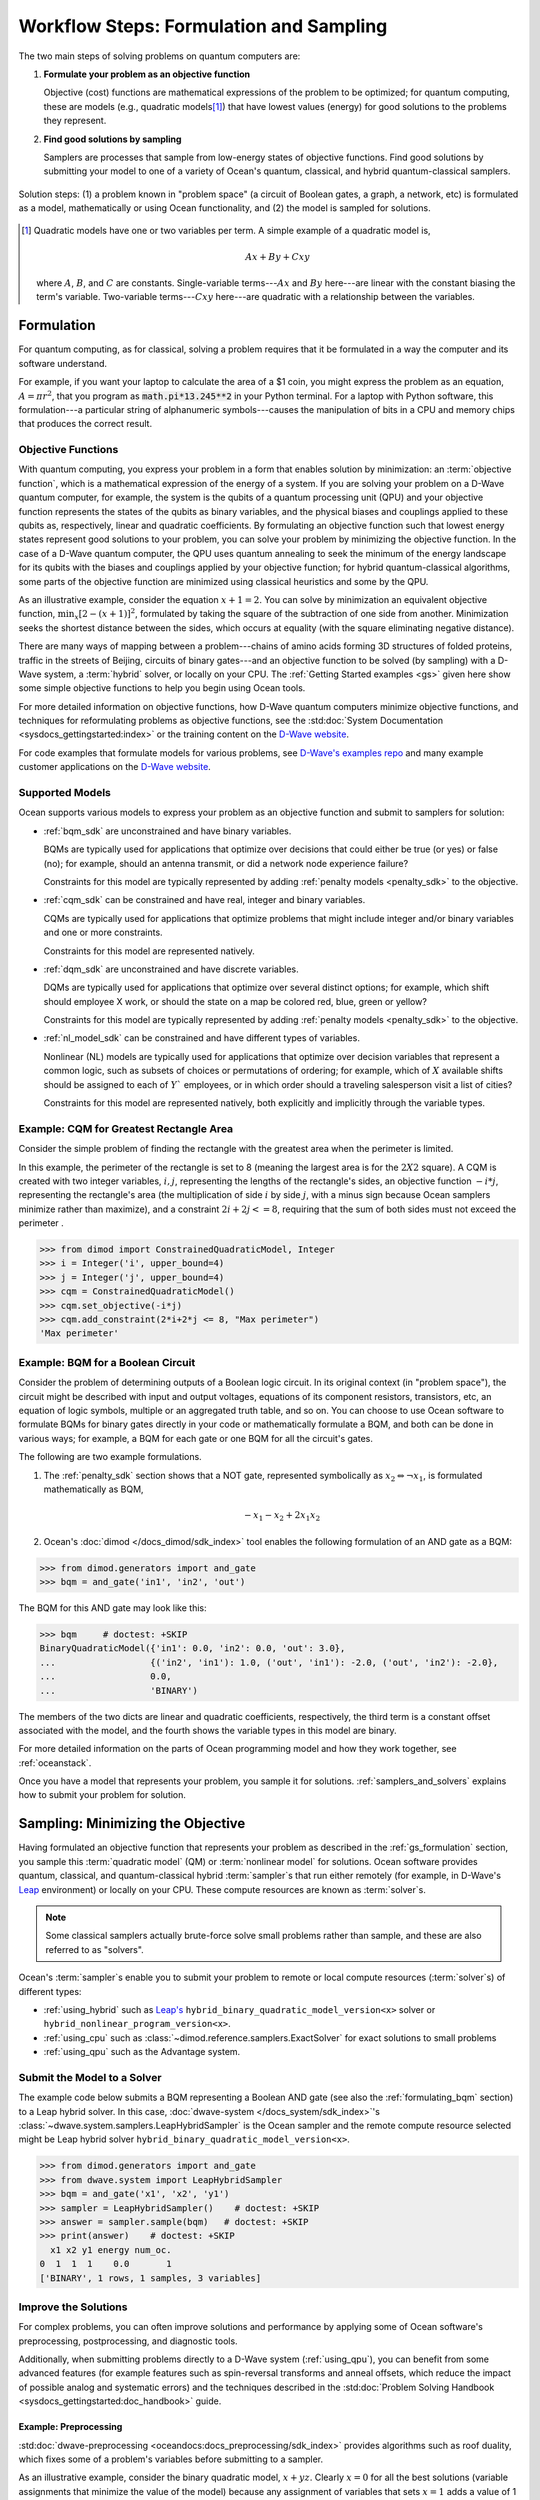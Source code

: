 .. _ocean_workflow:

========================================
Workflow Steps: Formulation and Sampling
========================================

The two main steps of solving problems on quantum computers are:

1. **Formulate your problem as an objective function**

   Objective (cost) functions are mathematical expressions of the problem to be
   optimized; for quantum computing, these are models (e.g., quadratic models\ [#]_\ ) 
   that have lowest values (energy) for good solutions to the problems they represent.

2. **Find good solutions by sampling**

   Samplers are processes that sample from low-energy states of objective functions.
   Find good solutions by submitting your model to one of a variety of
   Ocean's quantum, classical, and hybrid quantum-classical samplers.

.. figure:: ../_images/SolutionOverview.svg
   :name: SolutionOverview
   :alt: image
   :align: center
   :width: 100%

   Solution steps: (1) a problem known in "problem space" (a circuit of Boolean gates, a graph, a network, etc) is formulated as a model, mathematically or using Ocean functionality, and (2) the model is sampled for solutions.

.. [#]
  Quadratic models have one or two variables per term. A simple example of a
  quadratic model is,

  .. math::

      Ax + By + Cxy

  where :math:`A`, :math:`B`, and :math:`C` are constants. Single-variable
  terms---:math:`Ax` and :math:`By` here---are linear with the constant biasing
  the term's variable. Two-variable terms---:math:`Cxy` here---are quadratic with
  a relationship between the variables.

Formulation
===========

For quantum computing, as for classical, solving a problem requires that it
be formulated in a way the computer and its software understand.

For example, if you want your laptop to calculate the area of a $1 coin, you might
express the problem as an equation, :math:`A=\pi r^2`, that you program as
:code:`math.pi*13.245**2` in your Python terminal. For a laptop with Python software,
this formulation---a particular string of alphanumeric symbols---causes the manipulation
of bits in a CPU and memory chips that produces the correct result.

.. _gs_objectives:

Objective Functions
-------------------

With quantum computing, you express your problem in a form that enables solution by
minimization: an :term:`objective function`, which is a mathematical expression of the
energy of a system. If you are solving your problem on a D-Wave quantum computer,
for example, the system is the qubits of a quantum processing unit (QPU) and your
objective function represents the states of the qubits as binary variables, and
the physical biases and couplings applied to these qubits as, respectively, linear
and quadratic coefficients. By formulating an objective function such that lowest
energy states represent good solutions to your problem, you can solve your problem
by minimizing the objective function. In the case of a D-Wave quantum computer,
the QPU uses quantum annealing to seek the minimum of the energy landscape for
its qubits with the biases and couplings applied by your objective function; for
hybrid quantum-classical algorithms, some parts of the objective function are
minimized using classical heuristics and some by the QPU.

As an illustrative example, consider the equation :math:`x+1=2`. You can solve
by minimization an equivalent objective function, :math:`\min_x[2-(x+1)]^2`,
formulated by taking the square of the subtraction of one side from another.
Minimization seeks the shortest distance between the sides, which occurs at
equality (with the square eliminating negative distance).

There are many ways of mapping between a problem---chains of amino acids
forming 3D structures of folded proteins, traffic in the streets of Beijing,
circuits of binary gates---and an objective function to be solved (by sampling)
with a D-Wave system, a :term:`hybrid` solver, or locally on your CPU.
The :ref:`Getting Started examples <gs>` given here show some simple
objective functions to help you begin using Ocean tools.

For more detailed information on objective functions, how D-Wave quantum computers
minimize objective functions, and techniques for reformulating problems as
objective functions, see the
:std:doc:`System Documentation <sysdocs_gettingstarted:index>` or the training
content on the `D-Wave website <https://www.dwavesys.com/>`_.

For code examples that formulate models for various problems, see
`D-Wave's examples repo <https://github.com/dwave-examples>`_  and many example
customer applications on the `D-Wave website <https://www.dwavesys.com/>`_.

Supported Models
----------------

Ocean supports various models to express your problem as an objective function
and submit to samplers for solution:

* :ref:`bqm_sdk` are unconstrained and have binary variables.

  BQMs are typically used for applications that optimize over decisions that could
  either be true (or yes) or false (no); for example, should an antenna transmit,
  or did a network node experience failure?

  Constraints for this model are typically represented by adding
  :ref:`penalty models <penalty_sdk>` to the objective.

* :ref:`cqm_sdk` can be constrained and have real, integer and binary variables.

  CQMs are typically used for applications that optimize problems that might
  include integer and/or binary variables and one or more constraints.

  Constraints for this model are represented natively.

* :ref:`dqm_sdk` are unconstrained and have discrete variables.

  DQMs are typically used for applications that optimize over several distinct
  options; for example, which shift should employee X work, or should the state
  on a map be colored red, blue, green or yellow?

  Constraints for this model are typically represented by adding
  :ref:`penalty models <penalty_sdk>` to the objective.

* :ref:`nl_model_sdk` can be constrained and have different types of variables.

  Nonlinear (NL) models are typically used for applications that optimize over 
  decision variables that represent a common logic, such as subsets of choices 
  or permutations of ordering; for example, which of :math:`X` available shifts 
  should be assigned to each of :math:`Y`` employees, or in which order should 
  a traveling salesperson visit a list of cities?

  Constraints for this model are represented natively, both explicitly and 
  implicitly through the variable types.

.. _formulating_cqm:

Example: CQM for Greatest Rectangle Area
----------------------------------------

Consider the simple problem of finding the rectangle with the greatest area when the
perimeter  is limited.

In this example, the perimeter  of the rectangle is set to 8 (meaning the
largest area is for the :math:`2X2` square). A CQM is created with two integer
variables, :math:`i, j`, representing the lengths of the rectangle's sides, an
objective function :math:`-i*j`, representing the rectangle's area (the
multiplication of side :math:`i` by side :math:`j`, with a minus sign because
Ocean samplers minimize rather than maximize), and a constraint
:math:`2i + 2j <= 8`, requiring that the sum of both sides must not exceed the
perimeter .

>>> from dimod import ConstrainedQuadraticModel, Integer
>>> i = Integer('i', upper_bound=4)
>>> j = Integer('j', upper_bound=4)
>>> cqm = ConstrainedQuadraticModel()
>>> cqm.set_objective(-i*j)
>>> cqm.add_constraint(2*i+2*j <= 8, "Max perimeter")
'Max perimeter'

.. _formulating_bqm:

Example: BQM for a Boolean Circuit
----------------------------------

Consider the problem of determining outputs of a Boolean logic circuit.
In its original context (in "problem space"), the circuit might be described with
input and output voltages, equations of its component resistors, transistors,
etc, an equation of logic symbols, multiple or an aggregated truth table, and so
on. You can choose to use Ocean software to formulate BQMs for binary gates
directly in your code or mathematically formulate a BQM, and both can be done in
various ways; for example, a BQM for each gate or one BQM for all the circuit's
gates.

The following are two example formulations.

1. The :ref:`penalty_sdk` section shows that a NOT gate, represented symbolically
   as :math:`x_2 \Leftrightarrow \neg x_1`, is formulated mathematically as BQM,

   .. math::

       -x_1 -x_2  + 2x_1x_2

2. Ocean's :doc:`dimod </docs_dimod/sdk_index>` tool enables the
   following formulation of an AND gate as a BQM:

>>> from dimod.generators import and_gate
>>> bqm = and_gate('in1', 'in2', 'out')

The BQM for this AND gate may look like this:

>>> bqm     # doctest: +SKIP
BinaryQuadraticModel({'in1': 0.0, 'in2': 0.0, 'out': 3.0},
...                  {('in2', 'in1'): 1.0, ('out', 'in1'): -2.0, ('out', 'in2'): -2.0},
...                  0.0,
...                  'BINARY')

The members of the two dicts are linear and quadratic coefficients, respectively,
the third term is a constant offset associated with the model, and the fourth
shows the variable types in this model are binary.

For more detailed information on the parts of Ocean programming model and how
they work together, see :ref:`oceanstack`.

Once you have a model that represents your problem, you sample
it for solutions. :ref:`samplers_and_solvers` explains how to submit your
problem for solution.

Sampling: Minimizing the Objective
==================================

Having formulated an objective function that represents your problem as described
in the :ref:`gs_formulation` section, you sample this :term:`quadratic model` (QM)
or :term:`nonlinear model` for solutions. Ocean software provides quantum, classical, 
and quantum-classical hybrid :term:`sampler`\ s that run either remotely (for example, 
in D-Wave's `Leap <https://cloud.dwavesys.com/leap/>`_ environment) or locally on 
your CPU. These compute resources are known as :term:`solver`\ s.

.. note:: Some classical samplers actually brute-force solve small problems rather
    than sample, and these are also referred to as "solvers".

Ocean's :term:`sampler`\ s enable you to submit your problem to remote or local
compute resources (:term:`solver`\ s) of different types:

* :ref:`using_hybrid` such as `Leap's <https://cloud.dwavesys.com/leap/>`_
  ``hybrid_binary_quadratic_model_version<x>`` solver or
  ``hybrid_nonlinear_program_version<x>``.
* :ref:`using_cpu` such as :class:`~dimod.reference.samplers.ExactSolver` for
  exact solutions to small problems
* :ref:`using_qpu` such as the Advantage system.

.. _submitting:

Submit the Model to a Solver
----------------------------

The example code below submits a BQM representing a Boolean AND gate (see also the
:ref:`formulating_bqm` section) to a Leap hybrid solver.
In this case, :doc:`dwave-system </docs_system/sdk_index>`'s
:class:`~dwave.system.samplers.LeapHybridSampler` is the Ocean sampler and the
remote compute resource selected might be Leap hybrid solver
``hybrid_binary_quadratic_model_version<x>``.

>>> from dimod.generators import and_gate
>>> from dwave.system import LeapHybridSampler
>>> bqm = and_gate('x1', 'x2', 'y1')
>>> sampler = LeapHybridSampler()    # doctest: +SKIP
>>> answer = sampler.sample(bqm)   # doctest: +SKIP
>>> print(answer)    # doctest: +SKIP
  x1 x2 y1 energy num_oc.
0  1  1  1    0.0       1
['BINARY', 1 rows, 1 samples, 3 variables]

.. _improving:

Improve the Solutions
---------------------

For complex problems, you can often improve solutions and performance by applying
some of Ocean software's preprocessing, postprocessing, and diagnostic tools.

Additionally, when submitting problems directly to a D-Wave system (:ref:`using_qpu`),
you can benefit from some advanced features (for example features such as
spin-reversal transforms and anneal offsets, which reduce the impact of possible
analog and systematic errors) and the techniques described in the
:std:doc:`Problem Solving Handbook <sysdocs_gettingstarted:doc_handbook>` guide.

Example: Preprocessing
~~~~~~~~~~~~~~~~~~~~~~

:std:doc:`dwave-preprocessing <oceandocs:docs_preprocessing/sdk_index>` provides
algorithms such as roof duality, which fixes some of a problem's variables before
submitting to a sampler.

As an illustrative example, consider the binary quadratic model, :math:`x + yz`.
Clearly :math:`x=0` for all the best solutions (variable assignments that minimize
the value of the model) because any assignment of variables that sets :math:`x=1`
adds a value of 1 compared to assignments that set :math:`x=0`. (On the other
hand, assignment :math:`y=0, z=0`, assignment :math:`y=0, z=1`, and assignment
:math:`y=1, z=0` are all equally good.) Therefore, you can fix variable :math:`x`
and solve a smaller problem.

>>> from dimod import BinaryQuadraticModel
>>> from dwave.preprocessing import roof_duality
>>> bqm = BinaryQuadraticModel({'x': 1}, {('y', 'z'): 1}, 0,'BINARY')
>>> roof_duality(bqm)
(0.0, {'x': 0})

For problems with hundreds or thousands of variables, such preprocessing can
significantly improve performance.

Example: Diagnostics
~~~~~~~~~~~~~~~~~~~~

When sampling directly on the D-Wave QPU, the mapping from problem variables to qubits,
:term:`minor-embedding`, can significantly
affect performance. Ocean tools perform this mapping heuristically so simply rerunning
a problem might improve results. Advanced users may customize the mapping by directly
using the :std:doc:`minorminer <oceandocs:docs_minorminer/source/sdk_index>` tool,
setting a minor-embedding themselves, or using D-Wave's
:doc:`problem-inspector </docs_inspector/sdk_index>` tool.

For example, the :ref:`and` example submits the BQM representing an AND gate
to a D-Wave system, which requires mapping the problem's logical variables
to qubits on the QPU. The code below invokes D-Wave's
:doc:`problem-inspector </docs_inspector/sdk_index>` tool to visualize the
minor-embedding.

>>> import dwave.inspector
>>> dwave.inspector.show(response)   # doctest: +SKIP

.. figure:: ../_images/inspector_AND2.png
  :name: inspector_AND2
  :scale: 50 %
  :alt: View rendered by Ocean's problem inspector.

  View of the logical and embedded problem rendered by Ocean's problem inspector. The AND gate's original BQM is represented on the left; its embedded representation on a D-Wave system, on the right, shows a two-qubit chain (qubits 176 and 180) for variable :math:`x2`. The tool is helpful in visualizing the quality of your embedding.

Example: Postprocessing
~~~~~~~~~~~~~~~~~~~~~~~

Example :ref:`pp_greedy` improves samples returned from a QPU by post-processing with a
classical greedy algorthim.
